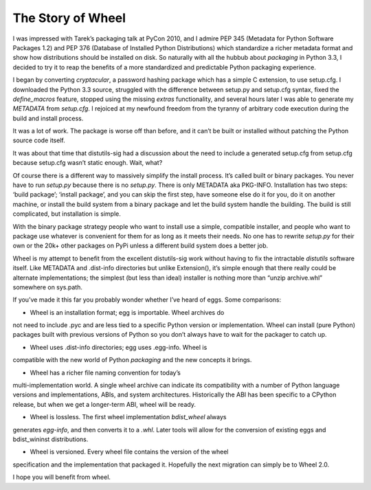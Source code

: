 The Story of Wheel
==================

I was impressed with Tarek’s packaging talk at PyCon 2010, and I
admire PEP 345 (Metadata for Python Software Packages 1.2) and PEP 376
(Database of Installed Python Distributions) which standardize a richer
metadata format and show how distributions should be installed on disk. So
naturally with all the hubbub about `packaging` in Python 3.3, I decided
to try it to reap the benefits of a more standardized and predictable
Python packaging experience.

I began by converting `cryptacular`, a password hashing package which
has a simple C extension, to use setup.cfg. I downloaded the Python 3.3
source, struggled with the difference between setup.py and setup.cfg
syntax, fixed the `define_macros` feature, stopped using the missing
`extras` functionality, and several hours later I was able to generate my
`METADATA` from `setup.cfg`. I rejoiced at my newfound freedom from the
tyranny of arbitrary code execution during the build and install process.

It was a lot of work. The package is worse off than before, and it can’t
be built or installed without patching the Python source code itself.

It was about that time that distutils-sig had a discussion about the
need to include a generated setup.cfg from setup.cfg because setup.cfg
wasn’t static enough. Wait, what?

Of course there is a different way to massively simplify the install
process. It’s called built or binary packages. You never have to run
`setup.py` because there is no `setup.py`. There is only METADATA aka
PKG-INFO. Installation has two steps: ‘build package’; ‘install
package’, and you can skip the first step, have someone else do it
for you, do it on another machine, or install the build system from a
binary package and let the build system handle the building. The build
is still complicated, but installation is simple.

With the binary package strategy people who want to install use a simple,
compatible installer, and people who want to package use whatever is
convenient for them for as long as it meets their needs. No one has
to rewrite `setup.py` for their own or the 20k+ other packages on PyPi
unless a different build system does a better job.

Wheel is my attempt to benefit from the excellent distutils-sig work
without having to fix the intractable `distutils` software itself. Like
METADATA and .dist-info directories but unlike Extension(), it’s
simple enough that there really could be alternate implementations; the
simplest (but less than ideal) installer is nothing more than “unzip
archive.whl” somewhere on sys.path.

If you’ve made it this far you probably wonder whether I’ve heard
of eggs. Some comparisons:

* Wheel is an installation format; egg is importable. Wheel archives do
not need to include .pyc and are less tied to a specific Python version
or implementation. Wheel can install (pure Python) packages built with
previous versions of Python so you don’t always have to wait for the
packager to catch up.

* Wheel uses .dist-info directories; egg uses .egg-info. Wheel is
compatible with the new world of Python `packaging` and the new concepts
it brings.

* Wheel has a richer file naming convention for today’s
multi-implementation world. A single wheel archive can indicate
its compatibility with a number of Python language versions and
implementations, ABIs, and system architectures. Historically the ABI has
been specific to a CPython release, but when we get a longer-term ABI,
wheel will be ready.

* Wheel is lossless. The first wheel implementation `bdist_wheel` always
generates `egg-info`, and then converts it to a `.whl`. Later tools will
allow for the conversion of existing eggs and bdist_wininst distributions.

* Wheel is versioned. Every wheel file contains the version of the wheel
specification and the implementation that packaged it. Hopefully the
next migration can simply be to Wheel 2.0.

I hope you will benefit from wheel.

